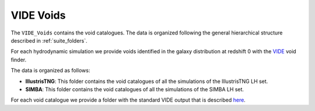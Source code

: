 VIDE Voids
==========

The ``VIDE_Voids`` contains the void catalogues. The data is organized following the general hierarchical structure described in :ref:`suite_folders`.

For each hydrodynamic simulation we provide voids identified in the galaxy distribution at redshift 0 with the `VIDE <https://bitbucket.org/cosmicvoids/vide_public/wiki/Home>`_ void finder. 

The data is organized as follows:

- **IllustrisTNG**: This folder contains the void catalogues of all the simulations of the IllustrisTNG LH set.

- **SIMBA**: This folder contains the void catalogues of all the simulations of the SIMBA LH set.

For each void catalogue we provide a folder with the standard VIDE output that is described `here <https://bitbucket.org/cosmicvoids/vide_public/wiki/Void%20Catalogs%20&%20Analysis>`_.



